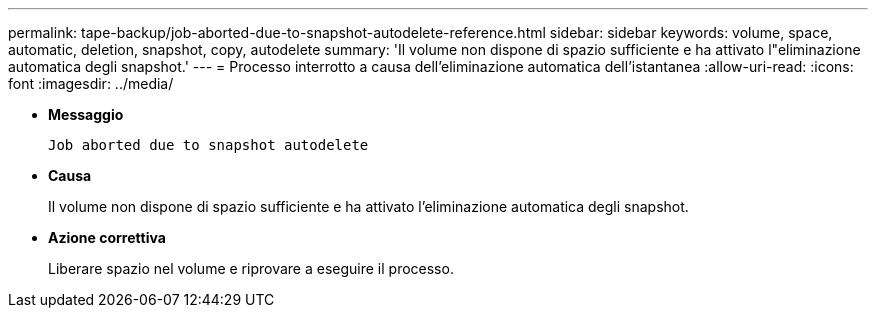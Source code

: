 ---
permalink: tape-backup/job-aborted-due-to-snapshot-autodelete-reference.html 
sidebar: sidebar 
keywords: volume, space, automatic, deletion, snapshot, copy, autodelete 
summary: 'Il volume non dispone di spazio sufficiente e ha attivato l"eliminazione automatica degli snapshot.' 
---
= Processo interrotto a causa dell'eliminazione automatica dell'istantanea
:allow-uri-read: 
:icons: font
:imagesdir: ../media/


[role="lead"]
* *Messaggio*
+
`Job aborted due to snapshot autodelete`

* *Causa*
+
Il volume non dispone di spazio sufficiente e ha attivato l'eliminazione automatica degli snapshot.

* *Azione correttiva*
+
Liberare spazio nel volume e riprovare a eseguire il processo.


